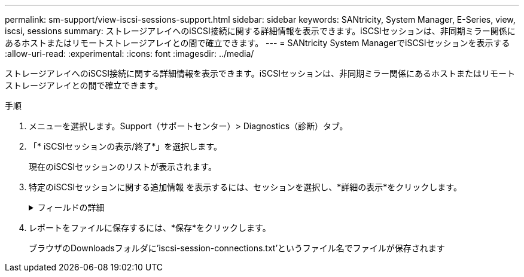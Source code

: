---
permalink: sm-support/view-iscsi-sessions-support.html 
sidebar: sidebar 
keywords: SANtricity, System Manager, E-Series, view, iscsi, sessions 
summary: ストレージアレイへのiSCSI接続に関する詳細情報を表示できます。iSCSIセッションは、非同期ミラー関係にあるホストまたはリモートストレージアレイとの間で確立できます。 
---
= SANtricity System ManagerでiSCSIセッションを表示する
:allow-uri-read: 
:experimental: 
:icons: font
:imagesdir: ../media/


[role="lead"]
ストレージアレイへのiSCSI接続に関する詳細情報を表示できます。iSCSIセッションは、非同期ミラー関係にあるホストまたはリモートストレージアレイとの間で確立できます。

.手順
. メニューを選択します。Support（サポートセンター）> Diagnostics（診断）タブ。
. 「* iSCSIセッションの表示/終了*」を選択します。
+
現在のiSCSIセッションのリストが表示されます。

. 特定のiSCSIセッションに関する追加情報 を表示するには、セッションを選択し、*詳細の表示*をクリックします。
+
.フィールドの詳細
[%collapsible]
====
[cols="25h,~"]
|===
| 項目 | 説明 


 a| 
セッション識別子（SSID）
 a| 
iSCSIイニシエータとiSCSIターゲット間のセッションを識別する16進数の文字列。SSIDは、ISIDとTPGTで構成されます。



 a| 
イニシエータセッションID（ISID）
 a| 
セッション識別子のイニシエータの部分。イニシエータはログイン時にISIDを指定します。



 a| 
ターゲットポータルグループ
 a| 
iSCSIターゲット。



 a| 
ターゲットポータルグループタグ（TPGT）
 a| 
セッション識別子のターゲットの部分。iSCSIターゲットポータルグループの16ビットの数値識別子。



 a| 
イニシエータのiSCSI名
 a| 
世界規模で一意なイニシエータの名前。



 a| 
イニシエータのiSCSIラベル
 a| 
System Managerで設定されたユーザラベル。



 a| 
イニシエータのiSCSIエイリアス
 a| 
iSCSIノードにも関連付けることができる名前。エイリアスを使用すると、組織がユーザにわかりやすい文字列をiSCSI名に関連付けることができます。ただし、エイリアスはiSCSI名に代わるものではありません。イニシエータのiSCSIエイリアスは、System Managerではなく、ホストでのみ設定できます



 a| 
ホスト
 a| 
ストレージアレイに入出力を送信するサーバ。



 a| 
接続ID（CID）
 a| 
イニシエータとターゲット間のセッション内における接続の一意の名前。イニシエータがこのIDを生成し、ログイン要求の際にターゲットに提供します。接続IDは、接続を閉じるログアウト時にも表示されます。



 a| 
イーサネットポート識別子
 a| 
接続に関連付けられているコントローラポート。



 a| 
イニシエータのIPアドレス
 a| 
イニシエータのIPアドレス。



 a| 
ネゴシエーション済みのログインパラメータ
 a| 
iSCSIセッションのログイン時に処理されるパラメータ。



 a| 
認証方式
 a| 
iSCSIネットワークへのアクセスを必要とするユーザを認証する手法。有効な値は* chap *および* None *です。



 a| 
ヘッダーダイジェスト方式
 a| 
iSCSIセッションに有効なヘッダー値を表示する手法。HeaderDigestおよびDataDigestには、* None *または* CRC32C *を使用できます。両方のデフォルト値は* None *です。



 a| 
データダイジェスト方式
 a| 
iSCSIセッションに有効なデータ値を表示する手法。HeaderDigestおよびDataDigestには、* None *または* CRC32C *を使用できます。両方のデフォルト値は* None *です。



 a| 
最大接続数
 a| 
iSCSIセッションに許可される接続の最大数。1~4を接続の最大数として指定できます。デフォルト値は* 1 *です。



 a| 
ターゲットエイリアス
 a| 
ターゲットに関連付けられているラベル。



 a| 
イニシエータのエイリアス
 a| 
イニシエータに関連付けられているラベル。



 a| 
ターゲットのIPアドレス
 a| 
iSCSIセッションのターゲットのIPアドレス。DNS名はサポートされません。



 a| 
初期R2T
 a| 
最初の転送準備完了ステータス。ステータスは「* Yes *」または「* No *」のいずれかになります。



 a| 
最大バースト長
 a| 
このiSCSIセッションの最大SCSIペイロード（バイト）。512~262、144（256KB）を最大バースト長として指定できます。デフォルト値は* 262,144（256KB）*です。



 a| 
第1バースト長
 a| 
このiSCSIセッションの未承諾データのSCSIペイロード（バイト単位）。512~131、072（128KB）を第1バースト長として指定できます。デフォルト値は*65,536（64KB）*です。



 a| 
デフォルトの待機時間
 a| 
接続の終了または接続のリセット後に接続を試行するまでの最小秒数。0~3600をデフォルトの待機時間の値として指定できます。デフォルトは* 2 *です。



 a| 
デフォルトの保持時間です
 a| 
接続の終了または接続のリセット後も接続が可能な最大秒数。0~3600をデフォルトの保持時間として指定できます。デフォルト値は*20*です。



 a| 
最大未処理R2T
 a| 
このiSCSIセッションの未処理の「準備が完了した転送」の最大数。1~16を未処理の「準備が完了した転送」の最大値として指定できます。デフォルトは* 1 *です。



 a| 
エラーリカバリレベル
 a| 
このiSCSIセッションのエラーリカバリのレベル。エラーリカバリレベルの値は常に* 0 *に設定されています。



 a| 
受信データ最大セグメント長
 a| 
イニシエータまたはターゲットがペイロードデータユニット（PDU）で受信できる最大データ量。



 a| 
ターゲット名
 a| 
ターゲットの正式名（エイリアスではありません）。iqn形式のターゲット名です。



 a| 
イニシエータ名
 a| 
イニシエータの正式名（エイリアスではありません）。iqn形式または_eui_formatを使用するイニシエータ名です。

|===
====
. レポートをファイルに保存するには、*保存*をクリックします。
+
ブラウザのDownloadsフォルダに'iscsi-session-connections.txt'というファイル名でファイルが保存されます


